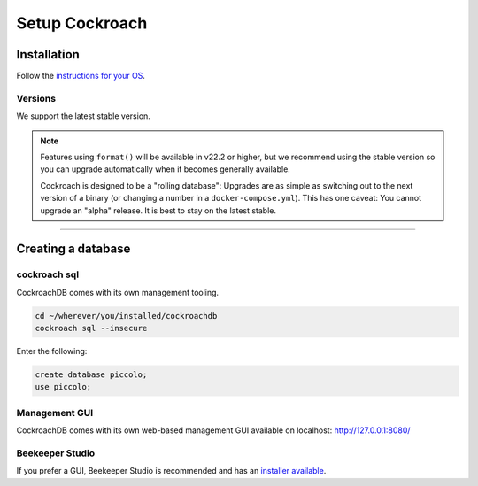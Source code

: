 .. _setting_up_cockroach:

###############
Setup Cockroach
###############

Installation
************

Follow the  `instructions for your OS <https://www.cockroachlabs.com/docs/stable/install-cockroachdb.html>`_.


Versions
--------

We support the latest stable version.

.. note::
   Features using ``format()`` will be available in v22.2 or higher, but we recommend using the stable version so you can upgrade automatically when it becomes generally available.

   Cockroach is designed to be a "rolling database": Upgrades are as simple as switching out to the next version of a binary (or changing a number in a ``docker-compose.yml``). This has one caveat: You cannot upgrade an "alpha" release. It is best to stay on the latest stable.


-------------------------------------------------------------------------------

Creating a database
*******************

cockroach sql
-------------

CockroachDB comes with its own management tooling.

.. code-block:: bash

    cd ~/wherever/you/installed/cockroachdb
    cockroach sql --insecure

Enter the following:

.. code-block:: bash

    create database piccolo;
    use piccolo;

Management GUI
--------------

CockroachDB comes with its own web-based management GUI available on localhost: http://127.0.0.1:8080/

Beekeeper Studio
----------------

If you prefer a GUI, Beekeeper Studio is recommended and has an  `installer available <https://www.beekeeperstudio.io/>`_.
